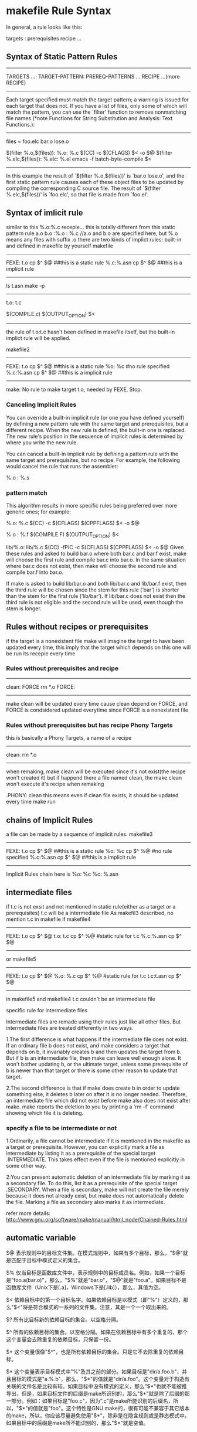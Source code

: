 * makefile Rule Syntax

In general, a rule looks like this:

     targets : prerequisites
             recipe
             ...

** Syntax of Static Pattern Rules
-------------------
TARGETS ...: TARGET-PATTERN: PREREQ-PATTERNS ...
	RECIPE
	...(more RECIPE)
--------------
 Each target specified must match the target pattern; a warning is
issued for each target that does not.  If you have a list of files,
only some of which will match the pattern, you can use the `filter'
function to remove nonmatching file names (*note Functions for String
Substitution and Analysis: Text Functions.):
-----------------------
     files = foo.elc bar.o lose.o

     $(filter %.o,$(files)): %.o: %.c
             $(CC) -c $(CFLAGS) $< -o $@
     $(filter %.elc,$(files)): %.elc: %.el
             emacs -f batch-byte-compile $<
-------------------------------------------
In this example the result of `$(filter %.o,$(files))' is `bar.o
lose.o', and the first static pattern rule causes each of these object
files to be updated by compiling the corresponding C source file.  The
result of `$(filter %.elc,$(files))' is `foo.elc', so that file is made
from `foo.el'.


** Syntax of imlicit rule 
similar to this 
%.o:%.c
	recepie...
this is totally different from this static pattern rule
a.o b.o :%.o : %.c
//a.o and b.o are specified here, but %.o means any files with suffix .o
there are two kinds of implict rules: built-in and defined in makefile by yourself
makefile
----------
FEXE: t.o
	cp $^ $@
##this is a static  rule
%.c:%.asn
	cp $^ $@
##this is a implicit rule
----------
ls
t.asn
make -p
---------------------------------------
t.o: t.c
#  Implicit rule search has been done.
#  Implicit/static pattern stem: `t'
#  Last modified 2013-09-10 15:43:53
#  File has been updated.
#  Successfully updated.
#  recipe to execute (built-in):
        $(COMPILE.c) $(OUTPUT_OPTION) $<
--------------------------------------------
the rule of t.o:t.c hasn't been defined in makefile itself, but the built-in implict rule will be applied.

makefile2
----------
FEXE: t.o
	cp $^ $@
##this is a static  rule
%o: %c
#no rule specified
%.c:%.asn
	cp $^ $@
##this is a implicit rule
----------
make:  No rule to make target t.o, needed by FEXE, Stop.

***  Canceling Implicit Rules
You can override a built-in implicit rule (or one you have defined yourself) by defining a new pattern rule with the same target and prerequisites, but a different recipe. When the new rule is defined, the built-in one is replaced. The new rule's position in the sequence of implicit rules is determined by where you write the new rule.

You can cancel a built-in implicit rule by defining a pattern rule with the same target and prerequisites, but no recipe. For example, the following would cancel the rule that runs the assembler:

     %.o : %.s

*** pattern match
This algorithm results in more specific rules being preferred over more generic ones; for example:

     %.o: %.c
             $(CC) -c $(CFLAGS) $(CPPFLAGS) $< -o $@
     
     %.o : %.f
             $(COMPILE.F) $(OUTPUT_OPTION) $<
     
     lib/%.o: lib/%.c
             $(CC) -fPIC -c $(CFLAGS) $(CPPFLAGS) $< -o $@
Given these rules and asked to build bar.o where both bar.c and bar.f exist, make will choose the first rule and compile bar.c into bar.o. In the same situation where bar.c does not exist, then make will choose the second rule and compile bar.f into bar.o.

If make is asked to build lib/bar.o and both lib/bar.c and lib/bar.f exist, then the third rule will be chosen since the stem for this rule (‘bar’) is shorter than the stem for the first rule (‘lib/bar’). If lib/bar.c does not exist then the third rule is not eligible and the second rule will be used, even though the stem is longer.




** Rules without recipes or prerequisites 
if the target is a nonexistent file
make will imagine the target to have been updated every time, this imply that the target which depends
on this one will be run its recepie every time
*** Rules without prerequisites and recipe
------------------
clean: FORCE
	rm *.o
FORCE: 
# this is a rule without prerequisites
------------------
make clean will be updated every time cause clean depend on FORCE, and FORCE is condsidered updated everytime since FORCE is a nonexistent file

*** Rules without prerequisites but has recipe Phony Targets
this is basically a Phony Targets, a name of a recipe
------------------
clean:	
	rm *.o
-----------------
when remaking, make clean will be executed since it's not exist(the recipe won't created it)
but if happend there a file named clean, the make clean won't execute it's recipe when remaking

.PHONY: clean
this means  even if clean file exists, it should be updated every time make run


** chains of Implicit Rules
a file can be made by a sequence of implicit rules.
makefile3
----------
FEXE: t.o
	cp $^ $@
##this is a static  rule
%o: %c
	cp $^ %@
#no rule specified
%.c:%.asn
	cp $^ $@
##this is a implicit rule
----------
Implicit Rules chain here is 
%o: %c
%c: %.asn

** intermediate files
if t.c is not exsit and not mentioned in static rule(either as a target or a prerequisites) t.c will be a intermediate file
As makefil3 described, no mention t.c in makefile 
if makefile4
--------------
FEXE: t.o
	cp $^ $@
t.o: t.c
	cp $^ %@
#static rule for t.c
%.c:%.asn
	cp $^ $@
--------------

or makefile5
--------------
FEXE: t.o
	cp $^ $@
%.o: %.c
	cp $^ %@
#static rule for t.c
t.c:t.asn
	cp $^ $@
#
--------------
in makefile5 and makefile4 t.c couldn't be an intermediate file 

**** specific rule for intermediate files
Intermediate files are remade using their rules just like all other files. But intermediate files are treated differently in two ways.

1.The first difference is what happens if the intermediate file does not exist. If an ordinary file b does not exist, and make considers a target that depends on b, it invariably creates b and then updates the target from b. But if b is an intermediate file, then make can leave well enough alone. It won't bother updating b, or the ultimate target, unless some prerequisite of b is newer than that target or there is some other reason to update that target.

2.The second difference is that if make does create b in order to update something else, it deletes b later on after it is no longer needed. Therefore, an intermediate file which did not exist before make also does not exist after make. make reports the deletion to you by printing a ‘rm -f’ command showing which file it is deleting.

*** specify a file to be intermediate or not
1:Ordinarily, a file cannot be intermediate if it is mentioned in the makefile as a target or prerequisite. However, you can explicitly mark a file as intermediate by listing it as a prerequisite of the special target .INTERMEDIATE. This takes effect even if the file is mentioned explicitly in some other way.

2:You can prevent automatic deletion of an intermediate file by marking it as a secondary file. To do this, list it as a prerequisite of the special target .SECONDARY. When a file is secondary, make will not create the file merely because it does not already exist, but make does not automatically delete the file. Marking a file as secondary also marks it as intermediate.

refer more details:
http://www.gnu.org/software/make/manual/html_node/Chained-Rules.html

** automatic variable
$@
    表示规则中的目标文件集。在模式规则中，如果有多个目标，那么，"$@"就是匹配于目标中模式定义的集合。

$%
    仅当目标是函数库文件中，表示规则中的目标成员名。例如，如果一个目标是"foo.a(bar.o)"，那么，"$%"就是"bar.o"，"$@"就是"foo.a"。如果目标不是函数库文件（Unix下是[.a]，Windows下是[.lib]），那么，其值为空。

$<
    依赖目标中的第一个目标名字。如果依赖目标是以模式（即"%"）定义的，那么"$<"将是符合模式的一系列的文件集。注意，其是一个一个取出来的。

$?
    所有比目标新的依赖目标的集合。以空格分隔。

$^
    所有的依赖目标的集合。以空格分隔。如果在依赖目标中有多个重复的，那个这个变量会去除重复的依赖目标，只保留一份。

$+
    这个变量很像"$^"，也是所有依赖目标的集合。只是它不去除重复的依赖目标。

$* 
   这个变量表示目标模式中"%"及其之前的部分。如果目标是"dir/a.foo.b"，并且目标的模式是"a.%.b"，那么，"$*"的值就是"dir/a.foo"。这个变量对于构造有关联的文件名是比较有较。如果目标中没有模式的定义，那么"$*"也就不能被推导出，但是，如果目标文件的后缀是make所识别的，那么"$*"就是除了后缀的那一部分。例如：如果目标是"foo.c"，因为".c"是make所能识别的后缀名，所以，"$*"的值就是"foo"。这个特性是GNU make的，很有可能不兼容于其它版本的make，所以，你应该尽量避免使用"$*"，除非是在隐含规则或是静态模式中。如果目标中的后缀是make所不能识别的，那么"$*"就是空值。


** multiple depencies for only on target
TARGET: TARGET_PATTERN : DEPEND
	RULE
eg.
a.o b.o c.c: %.o: %.c
	gcc -c %.o %.c
it means that TARGET .o depend on .c
why so much target, why include c.c?
for sometimes target could be a variable contains too many info need to be filtered
$(GENERATED_O); $(TARGET_DIR)/%$(OBJ_SUFFIX) : $(GEN_DIR)/%.c
	$(CC) $(COMPILE_AS)$@ -c $<
% means stem 




** simplest makefile
*** example
=====================================
CC=g++
CFLAGS=-g 
OBJECTS   =  CShape.o \
             CWObjec.o \
             main.o
TARGET = factory
all: $(TARGET)

$(TARGET):  $(OBJECTS)  
	$(CC) -o $(TARGET) $(OBJECTS) 
####这是链接步骤，还是用g++,把所有o文件都链接起来就ok了
%.o: %.cpp 
	$(CC) -c $(CFLAGS)  $< -o $@ 
##隐含规则的使用，所有.o依赖于.cpp
clean: $(OBJECTS) $(TARGET)
       rm -rf $(OBJECTS) $(TARGET)
=====================================
这里几乎适用当前目录下的所有文件编译，唯一需要的是更新OBJECTS列表
lily@willow:~/libtest/createbystring$ ls
CShape.cpp  CShape.h  CWObjec.cpp  CWObjec.h  factory  log  main.cpp  mm
###########文件列表
lily@willow:~/libtest/createbystring$ ls *.cpp |sed 's/cpp/o \\/'
CShape.o \
CWObjec.o \
main.o \
####得出object列表
lily@willow:~/libtest/createbystring$ make 
g++ -c -g   CShape.cpp -o CShape.o 
g++ -c -g   CWObjec.cpp -o CWObjec.o 
g++ -c -g   main.cpp -o main.o 
g++ -o factory CShape.o CWObjec.o main.o 
lily@willow:~/libtest/createbystring$ make clean
rm -rf CShape.o CWObjec.o main.o factory

##########################################
makefile to print the goal and target
######################################



* implicit default target
==============================================
The implicit default target of the makefile
===============================================
if you use make [-f Makefile]
then which is the target?
that's a question.
that's the first target defined in the Makefile but not including .PHONY target.
And if the Makefile include some other makefiles firstly, then the target maybe defined firstly in the other make files.
this is a general rule.


makefile
=====================================
CC=g++
CFLAGS=-g 
OBJECTS   =  CShape.o \
             CWObjec.o \
             main.o
TARGET = factory
all: $(TARGET)

$(TARGET):  $(OBJECTS)  
	$(CC) -o $(TARGET) $(OBJECTS) 
%.o: %.cpp 
	$(CC) -c $(CFLAGS)  $< -o $@ 
clean: $(OBJECTS) $(TARGET)
       rm -rf $(OBJECTS) $(TARGET)
=====================================

"make -f makefile all" equal to "make -f makefile" here, for all is the first defined target in the makefile.


** first defined target will be the default target in the included makefile
./Makefile:
-------------------------------------------
include test/Makefile
first_targ: one_depend
	@echo "command for this first target" 
--------------------------------------------
./test/Makefile
---------------------------------------------
second_targ: the_second
	@echo "command for this second target"

---------------------------------------------

this make system composed of two makefiles will be equal to this one:
./Makefile:
---------
second_targ: the_second
	@echo "command for this second target"

first_targ: one_depend
	@echo "command for this first  target" 
------------
when using command  "make" without any target to designated, there will be: 
command for this second target



** the override target receipes/rule in different  makefile
when two makefiels have the same target, and one makefile include another one, then what happend?
from beginning to the end, when there is a include makefile, it will be expanded 
So if the definition in both files exsits and conflicts, the newer one will override
the older one.
===========
[admin1@TeamCI-136 mtest]$ ls
cc1  cc2  cc3  mak1  mak2  m.mak  tc
[admin1@TeamCI-136 mtest]$ cc1 cc2 cc3 are touched files.
[admin1@TeamCI-136 mtest]$ ls
cc1  cc2  cc3  mak1  mak2  m.mak  tc

[admin1@TeamCI-136 mtest]$ cat m.mak
include mak1
TCH= aa

include mak2

[admin1@TeamCI-136 mtest]$ cat mak1
.PHONY: all
all: cc3
        echo "thi is firstt"
[admin1@TeamCI-136 mtest]$ cat mak2
.PHONY: all
all: cc1 cc2
        echo "thi is second"
[admin1@TeamCI-136 mtest]$


[admin1@TeamCI-136 mtest]$ make -f m.mak --debug=implicit -p  -C . 2>&1|tee tc
we can see dependency exists, cc1, cc2 and cc3 are all exists,dependencies not be overided but command is overrided. 

output
-------------------
Reading makefiles...
# make: Entering directory `/home/admin1/TestToolInstallations/ttcn3/glili/zz/mtest'
mak2:3: warning: overriding commands for target `all'
mak1:3: warning: ignoring old commands for target `all'
Updating goal targets....
 File `all' does not exist.

all: cc1 cc2 cc3
## thou
#  Phony target (prerequisite of .PHONY).
#  Implicit rule search has not been done.
#  Implicit/static pattern stem: `'
#  File does not exist.
#  File has been updated.
#  Successfully updated.
# Load=8/32=25%, Rehash=0, Collisions=1/10=10%
#  commands to execute (from `mak2', line 3):
        echo "thi is second"
===========

so, the same target in different makefile, the dependencies will be added together and the rule will be overrided by the last read/updated
from the makefile


** avoid override of the same target's rule/receipe
Particularly when working with includes, you might want make to run the commands of any rule with a certain target name. For this to work, you just need to duplicate the colon:

[admin1@TeamCI-136 mtest]$ cat mak1
.PHONY: all
all:: cc3
        echo "thi is firstt"
[admin1@TeamCI-136 mtest]$ cat mak2
.PHONY: all
all:: cc1 cc2
        echo "thi is second"
[admin1@TeamCI-136 mtest]$

[admin1@TeamCI-136 mtest]$ ls
cc1  cc2  cc3  mak1  mak2  m.mak  tc
[admin1@TeamCI-136 mtest]$ cc1 cc2 cc3 are touched files.
[admin1@TeamCI-136 mtest]$ ls
cc1  cc2  cc3  mak1  mak2  m.mak  tc

[admin1@TeamCI-136 mtest]$ cat m.mak
include mak1
TCH= aa

include mak2


It will work as expected:
------------------------
[admin1@TeamCI-136 mtest]$ make -f m.mak
echo "thi is firstt"
thi is firstt
echo "thi is second"
thi is second
[admin1@TeamCI-136 mtest]$
----------------------------------

[admin1@TeamCI-136 mtest]$ make -f m.mak --debug=implicit -p  -C . 2>&1|tee tc
we can see dependency exists, cc1, cc2 and cc3 are all exists,dependencies not be overided but command is overrided. 

output
-------------------
Reading makefiles...
# make: Entering directory `/home/admin1/TestToolInstallations/ttcn3/glili/zz/mtest'
mak2:3: warning: overriding commands for target `all'
mak1:3: warning: ignoring old commands for target `all'
Updating goal targets....
 File `all' does not exist.

all::  cc3
#  phony target (prerequisite of .phony).
#  implicit rule search has not been done.
#  implicit/static pattern stem: `'
#  file does not exist.
#  file has been updated.
#  commands to execute (from `mak2', line 3):
        echo "thi is first"

	
all::  cc1 cc2
#  phony target (prerequisite of .phony).
#  implicit rule search has not been done.
#  implicit/static pattern stem: `'
#  file does not exist.
#  file has been updated.
#  commands to execute (from `mak2', line 3):
        echo "thi is second"

===========


** .PHONY usage
the target in makefile could be a file or not(just a symbol) 
the default rule of makefile to deduce if the traget need bo be made, is if the target file exsits, 
(make will treat every target as a file)
----------------------------------
Reading makefile `nonstdsctp.mak'...
Updating goal targets....
Considering target file `clobber'.
 File `clobber' does not exist.
 Finished prerequisites of target file `clobber'.
Must remake target `clobber'.
---------------------------------
In some complicate make system, the top makefile would be like this:


the indent of the log is meaningful, one target analyzing to end
from "Considering target file xxx"
to   "Finished prerequsites of target file xx"
------------
Considering target file `factory'.
  Considering target file `main.o'.
    Considering target file `main.c'.
     Finished prerequisites of target file `main.c'.
    No need to remake target `main.c'.
   Finished prerequisites of target file `main.o'.
   Prerequisite `main.c' is older than target `main.o'. ##dep of target is older than target, noneed remake. the condition is that main.o exists, if main.o not exists, the comparision will not be done.
  No need to remake target `main.o'.
  Considering target file `dum.o'.
    Considering target file `dum.c'.
     Finished prerequisites of target file `dum.c'.
    No need to remake target `dum.c'.
   Finished prerequisites of target file `dum.o'.
   Prerequisite `dum.c' is older than target `dum.o'.
  No need to remake target `dum.o'.
 Finished prerequisites of target file `factory'.
 Prerequisite `main.o' is older than target `factory'.
 Prerequisite `dum.o' is older than target `factory'.
No need to remake target `factory'.

-------------
*** example
[admin1@TeamCI-136 mtest]$ cat mak3
all: exefile
        echo "all is up"
exefile:
        echo "make -C other files"
        touch exefile
#####here exefile is a real file which will be generated

n1@TeamCI-136 mtest]$ ls
cc1  cc2  cc3  mak1  mak2  mak3  m.mak  tc  zz
[admin1@TeamCI-136 mtest]$ make -f mak3
echo "make -C other files"
make -C other files
touch exefile
echo "all is up"
all is up
[admin1@TeamCI-136 mtest]$ ls
cc1  cc2  cc3  exefile  mak1  mak2  mak3  m.mak  tc  zz

## when exefile is generated, make mak3 again, the rule of exefile won't be executed, for no timestmap to compare with for all and exefile
[admin1@TeamCI-136 mtest]$ make -f mak3
echo "all is up"
all is up

## this will make exefile no get updated every time.
[admin1@TeamCI-136 mtest]$ cat mak3
.PHONY: exefile
## add exefile as a .PHONY, then exefile will be updated everytime
all: exefile
        echo "all is up"
exefile:
        echo "make -C other files"
        touch exefile

[admin1@TeamCI-136 mtest]$ ls
cc1  cc2  cc3  exefile  mak1  mak2  mak3  m.mak  tc  zz
[admin1@TeamCI-136 mtest]$
[admin1@TeamCI-136 mtest]$ make -f mak3
echo "make -C other files"
make -C other files
touch exefile
echo "all is up"
all is up



** get the var value in Makefile
*** make -p |grep var_name
*** through the var.mak to get 
make -f Makefile -f var.mak var_name
var.mak
%:
	echo "$*=$($*)"
*** the var can be passed throught the command line as argument of make
eg. make var_name=dddd  -f Makefile
if var_name is defined, the value will be covered by ddd
*** make -p -f /dev/null
To print the data base without trying to remake any files, use
            make -p -f/dev/null.


** makefile command argument(pass the variable define in the command line for make var)
a makefile variable definition could in make file or a eviroment variable,
Makfile1
--------------------------
ifndef VAR_Name
VAR_Name=2
endif
----------------------------------
Makfile2
--------------------------
#ifndef VAR_Name  //comment out this ifndef
VAR_Name=2
#endif
----------------------

make -f Makfile1 VAR_Name=1 
--> VAR_Name=1
make -f Makfile1
--> VAR_Name=2

make -f Makfile2 VAR_Name=1 
--> VAR_Name=1
make -f Makfile2
--> VAR_Name=2


ifndef TAUTESTER_DIR
TAUTESTER_DIR           = /tools/tautester2.0
endif
if this TAUTESTER_DIR has been export in env, this will pass

$export ENV_VAR=9
$make
ENV_VAR=9   //if no ENV_VAR defined in makefile
ENV_VAR=10   //if  ENV_VAR=10 defined in makefile

$make ENV_VAR=11 
with evn |grep ENV_VAR
ENV_VAR=9   // ENV_VAR defined in  env
ENV_VAR=10   //if  ENV_VAR=10 defined in makefile
ENV_VAR=11   //the result should be in parameter as a make command(this is the newest set after the var defined in mak and enviroment export is the oldest


the macro in makefile is different from C macro,
in c code *.c
------------------------
#ifndef MARCRO_NAME
.........
#endif
----------------
this will be controled by gcc -DMARCRO_NAME -g ..... -o *.o *.c


===================================





* make debug option
there are some option for us to understand how make work:
-p print the database
-d print the dependecy analasis process

** -d option 
 -d is The --debug Option
When you need to know how make analyzes your dependency graph, use the --debug
option. This provides the most detailed information available other than by running
a debugger. There are five debugging options and one modifier: basic, verbose,
OPTIONS are:
implicit, jobs, all, and makefile, respectively.
If the debugging option is specified as --debug, basic debugging is used. If the debugging option is given as -d, all is used. To select other combinations of options, use a
comma separated list --debug=option1,option2 where the option can be one of the
following words (actually, make looks only at the first letter):
basic
Basic debugging is the least detailed. When enabled, make prints each target that
is found to be out-of-date and the status of the update action. Sample output

*** basic option
[liguo@localhost test_makesys]$ make --debug
GNU Make 3.80
Copyright (C) 2002  Free Software Foundation, Inc.
This is free software; see the source for copying conditions.
There is NO warranty; not even for MERCHANTABILITY or FITNESS FOR A
PARTICULAR PURPOSE.
Reading makefiles...
Updating goal targets....
 File `all' does not exist.
     File `CShape.o' does not exist.
    Must remake target `CShape.o'.
g++ -g   -c -o CShape.o CShape.c
    Successfully remade target file `CShape.o'.
     File `main.o' does not exist.
    Must remake target `main.o'.
g++ -g   -c -o main.o main.c
    Successfully remade target file `main.o'.
   Prerequisite `CShape.o' is newer than target `factory'.
   Prerequisite `main.o' is newer than target `factory'.
  Must remake target `factory'.
g++ -o factory CShape.o main.o
generate o objects is: factory
  Successfully remade target file `factory'.
Must remake target `all'.
the  all target
Successfully remade target file `all'.
[liguo@localhost test_makesys]$



############
*** verbose option
This option sets the basic option and includes additional information about
which files where parsed, prerequisites that did not need to be rebuilt, etc.:
If you want to get the clear dependency track, it is useful
------------------------------------------------------
[liguo@localhost test_makesys]$ make --debug=verbose
GNU Make 3.80
Copyright (C) 2002  Free Software Foundation, Inc.
This is free software; see the source for copying conditions.
There is NO warranty; not even for MERCHANTABILITY or FITNESS FOR A
PARTICULAR PURPOSE.
Reading makefiles...
Reading makefile `Makefile'...
Updating goal targets....
Considering target file `all'.
 File `all' does not exist.
  Considering target file `factory'.
    Considering target file `CShape.o'.
     File `CShape.o' does not exist.
      Considering target file `CShape.c'.
       Finished prerequisites of target file `CShape.c'.
      No need to remake target `CShape.c'.
     Finished prerequisites of target file `CShape.o'.
    Must remake target `CShape.o'.
g++ -g   -c -o CShape.o CShape.c
    Successfully remade target file `CShape.o'.
    Considering target file `main.o'.
     File `main.o' does not exist.
      Considering target file `main.c'.
       Finished prerequisites of target file `main.c'.
      No need to remake target `main.c'.
     Finished prerequisites of target file `main.o'.
    Must remake target `main.o'.
g++ -g   -c -o main.o main.c
    Successfully remade target file `main.o'.
   Finished prerequisites of target file `factory'.
   Prerequisite `CShape.o' is newer than target `factory'.
   Prerequisite `main.o' is newer than target `factory'.
  Must remake target `factory'.
g++ -o factory CShape.o main.o
++++++++
generate o objects is: factory
  Successfully remade target file `factory'.
 Finished prerequisites of target file `all'.
Must remake target `all'.
++++++++
the  all target
Successfully remade target file `all'.

------------------------------------------------------

*** implicit option
This option sets the basic option and includes additional information about
implicit rule searches for each target:
----------------------------------
[liguo@localhost test_makesys]$ make --debug=implicit -f Makefile
GNU Make 3.80
Copyright (C) 2002  Free Software Foundation, Inc.
This is free software; see the source for copying conditions.
There is NO warranty; not even for MERCHANTABILITY or FITNESS FOR A
PARTICULAR PURPOSE.
Reading makefiles...
Updating goal targets....
 File `all' does not exist.
     File `CShape.o' does not exist.
     Looking for an implicit rule for `CShape.o'.
     Trying pattern rule with stem `CShape'.
     Trying implicit prerequisite `CShape.c'.
     Found an implicit rule for `CShape.o'.                 #### the rule %.o:  %.c
       Looking for an implicit rule for `CShape.c'.
       Trying pattern rule with stem `CShape'.
       Trying implicit prerequisite `CShape.y'.
       Trying pattern rule with stem `CShape'.
       Trying implicit prerequisite `CShape.l'.
       Trying pattern rule with stem `CShape'.
       Trying implicit prerequisite `CShape.w'.
       Trying pattern rule with stem `CShape'.
       Trying implicit prerequisite `CShape.w'.
       Trying pattern rule with stem `CShape.c'.
       Trying implicit prerequisite `CShape.c,v'.
       Trying pattern rule with stem `CShape.c'.
       Trying implicit prerequisite `RCS/CShape.c,v'.
       Trying pattern rule with stem `CShape.c'.
       Trying implicit prerequisite `RCS/CShape.c'.
       Trying pattern rule with stem `CShape.c'.
       Trying implicit prerequisite `s.CShape.c'.
       Trying pattern rule with stem `CShape.c'.
       Trying implicit prerequisite `SCCS/s.CShape.c'.
       Trying pattern rule with stem `CShape'.
       Trying implicit prerequisite `CShape.y'.
       Looking for a rule with intermediate file `CShape.y'.
        Avoiding implicit rule recursion.
        Trying pattern rule with stem `CShape.y'.
        Trying implicit prerequisite `CShape.y,v'.
        Trying pattern rule with stem `CShape.y'.
        Trying implicit prerequisite `RCS/CShape.y,v'.
        Trying pattern rule with stem `CShape.y'.
        Trying implicit prerequisite `RCS/CShape.y'.
        Trying pattern rule with stem `CShape.y'.
        Trying implicit prerequisite `s.CShape.y'.
        Trying pattern rule with stem `CShape.y'.
        Trying implicit prerequisite `SCCS/s.CShape.y'.
       Trying pattern rule with stem `CShape'.
       Trying implicit prerequisite `CShape.l'.
       Looking for a rule with intermediate file `CShape.l'.
        Avoiding implicit rule recursion.
        Trying pattern rule with stem `CShape.l'.
        Trying implicit prerequisite `CShape.l,v'.
        Trying pattern rule with stem `CShape.l'.
        Trying implicit prerequisite `RCS/CShape.l,v'.
        Trying pattern rule with stem `CShape.l'.
        Trying implicit prerequisite `RCS/CShape.l'.
        Trying pattern rule with stem `CShape.l'.
        Trying implicit prerequisite `s.CShape.l'.
        Trying pattern rule with stem `CShape.l'.
        Trying implicit prerequisite `SCCS/s.CShape.l'.
       Trying pattern rule with stem `CShape'.
       Trying implicit prerequisite `CShape.w'.
       Looking for a rule with intermediate file `CShape.w'.
        Avoiding implicit rule recursion.
        Trying pattern rule with stem `CShape.w'.
        Trying implicit prerequisite `CShape.w,v'.
        Trying pattern rule with stem `CShape.w'.
        Trying implicit prerequisite `RCS/CShape.w,v'.
        Trying pattern rule with stem `CShape.w'.
        Trying implicit prerequisite `RCS/CShape.w'.
        Trying pattern rule with stem `CShape.w'.
        Trying implicit prerequisite `s.CShape.w'.
        Trying pattern rule with stem `CShape.w'.
        Trying implicit prerequisite `SCCS/s.CShape.w'.
       Trying pattern rule with stem `CShape'.
       Rejecting impossible implicit prerequisite `CShape.w'.
       No implicit rule found for `CShape.c'.    ###no target of %.c:, so rewind to last dependency %.o:%.c target
    Must remake target `CShape.o'.
g++ -g   -c -o CShape.o CShape.c
    Successfully remade target file `CShape.o'.
     File `main.o' does not exist.
     Looking for an implicit rule for `main.o'.
     Trying pattern rule with stem `main'.
     Trying implicit prerequisite `main.c'.
     Found an implicit rule for `main.o'.
       Looking for an implicit rule for `main.c'.
       Trying pattern rule with stem `main'.
       Trying implicit prerequisite `main.y'.
       Trying pattern rule with stem `main'.
       Trying implicit prerequisite `main.l'.
       Trying pattern rule with stem `main'.
       Trying implicit prerequisite `main.w'.
       Trying pattern rule with stem `main'.
       Trying implicit prerequisite `main.w'.
       Trying pattern rule with stem `main.c'.
       Trying implicit prerequisite `main.c,v'.
       Trying pattern rule with stem `main.c'.
       Trying implicit prerequisite `RCS/main.c,v'.
       Trying pattern rule with stem `main.c'.
       Trying implicit prerequisite `RCS/main.c'.
       Trying pattern rule with stem `main.c'.
       Trying implicit prerequisite `s.main.c'.
       Trying pattern rule with stem `main.c'.
       Trying implicit prerequisite `SCCS/s.main.c'.
       Trying pattern rule with stem `main'.
       Trying implicit prerequisite `main.y'.
       Looking for a rule with intermediate file `main.y'.
        Avoiding implicit rule recursion.
        Trying pattern rule with stem `main.y'.
        Trying implicit prerequisite `main.y,v'.
        Trying pattern rule with stem `main.y'.
        Trying implicit prerequisite `RCS/main.y,v'.
        Trying pattern rule with stem `main.y'.
        Trying implicit prerequisite `RCS/main.y'.
        Trying pattern rule with stem `main.y'.
        Trying implicit prerequisite `s.main.y'.
        Trying pattern rule with stem `main.y'.
        Trying implicit prerequisite `SCCS/s.main.y'.
       Trying pattern rule with stem `main'.
       Trying implicit prerequisite `main.l'.
       Looking for a rule with intermediate file `main.l'.
        Avoiding implicit rule recursion.
        Trying pattern rule with stem `main.l'.
        Trying implicit prerequisite `main.l,v'.
        Trying pattern rule with stem `main.l'.
        Trying implicit prerequisite `RCS/main.l,v'.
        Trying pattern rule with stem `main.l'.
        Trying implicit prerequisite `RCS/main.l'.
        Trying pattern rule with stem `main.l'.
        Trying implicit prerequisite `s.main.l'.
        Trying pattern rule with stem `main.l'.
        Trying implicit prerequisite `SCCS/s.main.l'.
       Trying pattern rule with stem `main'.
       Trying implicit prerequisite `main.w'.
       Looking for a rule with intermediate file `main.w'.
        Avoiding implicit rule recursion.
        Trying pattern rule with stem `main.w'.
        Trying implicit prerequisite `main.w,v'.
        Trying pattern rule with stem `main.w'.
        Trying implicit prerequisite `RCS/main.w,v'.
        Trying pattern rule with stem `main.w'.
        Trying implicit prerequisite `RCS/main.w'.
        Trying pattern rule with stem `main.w'.
        Trying implicit prerequisite `s.main.w'.
        Trying pattern rule with stem `main.w'.
        Trying implicit prerequisite `SCCS/s.main.w'.
       Trying pattern rule with stem `main'.
       Rejecting impossible implicit prerequisite `main.w'.
       No implicit rule found for `main.c'.
    Must remake target `main.o'.
g++ -g   -c -o main.o main.c
    Successfully remade target file `main.o'.
   Prerequisite `CShape.o' is newer than target `factory'.
   Prerequisite `main.o' is newer than target `factory'.
  Must remake target `factory'.
g++ -o factory CShape.o main.o
++++++++
generate o objects is: factory
  Successfully remade target file `factory'.
Must remake target `all'.
++++++++
the  all target
Successfully remade target file `all'.

------------------------------------
there are too many built-in implicit rules, we could avoid it using make -r --debug=implict


*** jobs option
This options prints the details of subprocesses invoked by make. It does not
enable the basic option.
Got a SIGCHLD; 1 unreaped children.
gcc ... ../mp3_player/app/player/play_mp3.c
Putting child 0x10033800 (app/player/play_mp3.o) PID 576 on the chain.
Live child 0x10033800 (app/player/play_mp3.o) PID 576
Got a SIGCHLD; 1 unreaped children.
Reaping winning child 0x10033800 PID 576
Removing child 0x10033800 PID 576 from chain.

*** all option
This enables all the previous options and is the default when using the -d option.

makefile
Normally, debugging information is not enabled until after the makefiles have
been updated. This includes updating any included files, such as lists of dependencies. When you use this modifier, make will print the selected information
,ch12.8053  Page 235  Friday, March 25, 2005  2:55 PMThis is the Title of the Book, eMatter Edition
Copyright © 2005 O’Reilly & Associates, Inc. All rights reserved.
236 | Chapter 12: Debugging Makefiles
while rebuilding makefiles and include files. This option enables the basic
option and is also enabled by the all option
----------------------------------------



** query and print option
  make -qp  (make system statically analyze)
 make -qp | awk -F':' '/^[a-zA-Z0-9][^$#\/\t=]*:([^=]|$)/ {split($1,A,/ /);for(i in A)print A[i]}'
###this command will get all the targets
factory
all
main.c
CShape.o
Makefile
CShape.c
clean
main.o

----------------------
there's some problem in previous solution
Several responders have suggested using make -pn, which will print the database of rules but not execute anything -- more or less. The problem with this approach is that -n does still invoke all recursive makes, and it does still do a lot more work than necessary, because it prints out every command that it would have invoked in a regular build. A more efficient solution would be to create a trivial makefile, dummy.mk, with these contents:

__all_targets__: ; #no-op
Now invoke make as make -p -f Makefile -f dummy.mk __all_targets__. On any substantial build, the difference in the amount of output generated by make is significant. For example:

$ gmake -pn | wc
 138985 2632330 69612711
$ gmake -f Makefile -f /tmp/dummy.mk -pn __all_targets__ | wc
  21673   93437  878985


 make -qp
this will print the variable and rules,targets , including defines(the whole database) in Makefile and makesystem
To extiguish them it use (from <makefile name>, line <num>):

+++++++++++
clean:
#  Implicit rule search has not been done.
#  Modification time never checked.
#  File has not been updated.
#  commands to execute (from `Makefile', line 18):
        @echo "++++++++"
        echo "enter into clean process"
        rm *.o
        @echo "++++++++"
        @echo "how you feel"

+++++++++
#implicit rules
%.o: %.c
#  commands to execute (built-in):
        $(COMPILE.c) $(OUTPUT_OPTION) $<
+++++++++++++++






* parallel make
When writing a makefile for parallel execution, attention to proper prerequisites is even more important. As mentioned previously, when �jobs is 1, a list of prerequisites will usually be evaluated from left to right. When �jobs is greater than 1, these prerequisites may be evaluated in parallel. Therefore, any dependency relationship that was implicitly handled by the default left to right evaluation order must be made explicit when run in parallel.

** intermediate files
Another hazard of parallel make is the problem of shared intermediate files. For example, if a directory contains both foo.y and bar.y, running yacc twice in parallel could result in one of them getting the other's instance of y.tab.c or y.tab.h or both moved into its own .c or .h file. You face a similar hazard with any procedure that stores temporary information in a scratch file that has a fixed name.
Another common idiom that hinders parallel execution is invoking a recursive make from a shell for loop:
dir:
        for d in $(SUBDIRS);       \
        do                         \
          $(MAKE) --directory=$$d; \
        done

As mentioned in Section 6.1 in Chapter 6, make cannot execute these recursive invocations in parallel. To achieve parallel execution, declare the directories .PHONY and make them targets:

.PHONY: $(SUBDIRS)
$(SUBDIRS):
        $(MAKE) --directory=$@
------------------------------------------------------------------
Makefile
all:
	@$(MAKE) -C partA
	@$(MAKE) -C partB
	@$(MAKE) -C partC
 

partA/Makefile, partB/Makefile, partC/Makefile
all: j1 j2 j3 

j1 j2 j3:
	sleep 3

###############
Makefile1
.PHONY: partA partB partC

all: partA partB partC

partA partB partC:
	@$(MAKE) -C $@
---------------------------------------------------------------------
[liguo@walnut test-para]$ time make -f Makefile -j4
make[1]: Entering directory `/home/liguo/test_makesys/test-para/partA'
sleep 3
sleep 3
sleep 3
make[1]: Leaving directory `/home/liguo/test_makesys/test-para/partA'
make[1]: Entering directory `/home/liguo/test_makesys/test-para/partB'
sleep 3
sleep 3
sleep 3
make[1]: Leaving directory `/home/liguo/test_makesys/test-para/partB'
make[1]: Entering directory `/home/liguo/test_makesys/test-para/partC'
sleep 3
sleep 3
sleep 3
make[1]: Leaving directory `/home/liguo/test_makesys/test-para/partC'

real    0m9.178s
user    0m0.025s
sys     0m0.040s

[liguo@walnut test-para]$ time make -j4 -f Makefile2
make[1]: Entering directory `/home/liguo/test_makesys/test-para/partA'
sleep 3
sleep 3
make[1]: Entering directory `/home/liguo/test_makesys/test-para/partB'
sleep 3
make[1]: Entering directory `/home/liguo/test_makesys/test-para/partC'
sleep 3
sleep 3
sleep 3
sleep 3
sleep 3
make[1]: Leaving directory `/home/liguo/test_makesys/test-para/partA'
sleep 3
make[1]: Leaving directory `/home/liguo/test_makesys/test-para/partB'
make[1]: Leaving directory `/home/liguo/test_makesys/test-para/partC'

real    0m9.099s
user    0m0.024s
sys     0m0.037s
----------------------------------------------------------------------






===================================================================
the object of the makefile
the object could be a file it will exist or not ever.
for example, all, false_t is a false target, means a tag not a file in the below.

0. target is a file, depncy is nothing
-----------------------------------
file:
        echo "nothing to depend on!"

--------------------------
[liguo@walnut tesobj]$ rm file
[liguo@walnut tesobj]$ make --debug=verbose file
GNU Make 3.80
Copyright (C) 2002  Free Software Foundation, Inc.
This is free software; see the source for copying conditions.
There is NO warranty; not even for MERCHANTABILITY or FITNESS FOR A
PARTICULAR PURPOSE.
Reading makefiles...
Reading makefile `Makefile'...
Updating goal targets....
Considering target file `file'.
 File `file' does not exist.
 Finished prerequisites of target file `file'.
Must remake target `file'.
echo "nothing to depend on!"
nothing to depend on!
Successfully remade target file `file'.
[liguo@walnut tesobj]$ touch file
[liguo@walnut tesobj]$ make --debug=verbose file
GNU Make 3.80
Copyright (C) 2002  Free Software Foundation, Inc.
This is free software; see the source for copying conditions.
There is NO warranty; not even for MERCHANTABILITY or FITNESS FOR A
PARTICULAR PURPOSE.
Reading makefiles...
Reading makefile `Makefile'...
Updating goal targets....
Considering target file `file'.
 Finished prerequisites of target file `file'.
No need to remake target `file'.
make: `file' is up to date.
[liguo@walnut tesobj]$

---------------------------
1. target is tag, depency is a file
all: symb_file
        echo "Something to depend on!!"
        touch symb_file

##here all is always older than the file_exsit since no file named all.

2. target is file, dependency is a tag
---------------------
file_exsit: false_t
        echo "false target depend on"

false_t:
        echo "do something for false target"
        touch file_exsit

---------------------
[liguo@walnut tesobj]$ make file_exsit
echo "do something for false target"
do something for false target
touch file_exsit
echo "false target depend on"
false target depend on
[liguo@walnut tesobj]$

[liguo@walnut tesobj]$ make --debug=verbose file_exsit
GNU Make 3.80
Copyright (C) 2002  Free Software Foundation, Inc.
This is free software; see the source for copying conditions.
There is NO warranty; not even for MERCHANTABILITY or FITNESS FOR A
PARTICULAR PURPOSE.
Reading makefiles...
Reading makefile `Makefile'...
Updating goal targets....
Considering target file `file_exsit'.
  Considering target file `false_t'.
   File `false_t' does not exist.
   Finished prerequisites of target file `false_t'.
  Must remake target `false_t'.
echo "do something for false target"
do something for false target
touch file_exsit
  Successfully remade target file `false_t'.
 Finished prerequisites of target file `file_exsit'.
 Prerequisite `false_t' of target `file_exsit' does not exist.
Must remake target `file_exsit'.
echo "false target depend on"
false target depend on
Successfully remade target file `file_exsit'.
------------------------------------------

3. target is a file, dependency is a file
------------------------------------
file_1: file_2
        echo "file to file"
        cp file_2 file_1

-------------------------------------------
[liguo@walnut tesobj]$ touch file_2
[liguo@walnut tesobj]$ fg
vim Makefile

[1]+  Stopped                 vim Makefile
[liguo@walnut tesobj]$ make  --debug=verbose file_1
GNU Make 3.80
Copyright (C) 2002  Free Software Foundation, Inc.
This is free software; see the source for copying conditions.
There is NO warranty; not even for MERCHANTABILITY or FITNESS FOR A
PARTICULAR PURPOSE.
Reading makefiles...
Reading makefile `Makefile'...
Updating goal targets....
Considering target file `file_1'.
 File `file_1' does not exist.
  Considering target file `file_2'.
   Finished prerequisites of target file `file_2'.
  No need to remake target `file_2'.
 Finished prerequisites of target file `file_1'.
Must remake target `file_1'.
echo "file to file"
file to file
cp file_2 file_1
Successfully remade target file `file_1'.
[liguo@walnut tesobj]$ make  --debug=verbose file_1
GNU Make 3.80
Copyright (C) 2002  Free Software Foundation, Inc.
This is free software; see the source for copying conditions.
There is NO warranty; not even for MERCHANTABILITY or FITNESS FOR A
PARTICULAR PURPOSE.
Reading makefiles...
Reading makefile `Makefile'...
Updating goal targets....
Considering target file `file_1'.
  Considering target file `file_2'.
   Finished prerequisites of target file `file_2'.
  No need to remake target `file_2'.
 Finished prerequisites of target file `file_1'.
 Prerequisite `file_2' is older than target `file_1'.
No need to remake target `file_1'.
make: `file_1' is up to date.
[liguo@walnut tesobj]$
---------------------------------------------------
To summary, the rule for tag(either target or depndency) is always being executed everytime. (since no files to compare the older nor newer)

**  makefile dependency file
*** generate dependncy file
in order to make adding make with multiple jobs effect, we must define the dependency files. if only c file, it's very useful to use option MM or M to get the dependency files.
gcc的-M选项和-MM选项列出foo.c对其它文件的依赖关系的结果，从结果你可以看出它们会列出foo.c中直接或是间接包含的头>文件。-MM选项与-M选项的区别是，-MM选项并不列出对于系统头文件的依赖关系，比如stdio.h就属于系统头文件。其道理是，
绝大多数情况我们并不会改变系统的头文件，而只会对自己项目的头文件进行更改。
gcc还有一个非常有用的选项是-E，这个命令告诉gcc只做预处理，而不进行程序编译，在生成依赖关系时，其实我们并不需要gcc去编译，只要进行预处理就行了。这可以避免在生成依赖关系时出现没有必要的warning，以及提高依赖关系的生成效率。

# gcc -M foo.c
foo.o: foo.c /usr/include/stdio.h /usr/include/features.h \
/usr/include/sys/cdefs.h /usr/include/bits/wordsize.h \
/usr/include/gnu/stubs.h /usr/include/gnu/stubs-32.h \
/usr/lib/gcc/i486-linux-gnu/4.2.3/include/stddef.h \
/usr/include/bits/types.h /usr/include/bits/typesizes.h \
/usr/include/libio.h /usr/include/_G_config.h /usr/include/wchar.h \
/usr/lib/gcc/i486-linux-gnu/4.2.3/include/stdarg.h \
/usr/include/bits/stdio_lim.h /usr/include/bits/sys_errlist.h foo.h \
define.h other.h


# gcc -MM -E foo.c
foo.o: foo.c foo.h define.h other.h


# gcc -MM foo.c | sed 's,\(.*\)\.o[ :]*,objs/\1.o: ,g'
objs/foo.o: foo.c foo.h define.h other.h

*** put dependency files into makefile 

由于make在处理Makefile的include命令时，发现找不到test.dep，所以出错了。如何理解这一错误呢?从这一错误我们可知，make对于include的处理是先于all目标的构建的，这样的话，由于依赖文件是在构建all目标时才创建的，所以很自然make在处>理include指令时，是找不到依赖文件的。我们说第一次make的确没有依赖文件，所以include出错也是正常的，那能不能让make忽略这一错误呢?可以的，在Makefile中，如果在include前加上一个'-'号，当make处理这一包含指示时，如果文件不存在就>会忽略这一错误。除此之外，需要对于Makefile中的include有更为深入的了解。当make看到include指令时，会先找一下有没>有这个文件，如果有则读入。接着，make还会看一看对于包含进来的文件，在Makefile中是否存在规则来更新它。如果存在，>则运行规则去更新需被包含进来的文件，当更新完了之后再将其包含进来。

01 .PHONY: all
02
03 RM =rm
04 CC = gcc
05 RMFLAGS = -fr
06
07 SRC = $(wildcard *.c)
08 OBJ = $(patsubst %.c,%.o,$(SRC))
09 DEP = $(patsubst %.c,%.dep,$(SRC))
10
11 -include $(DEP)
12
13 all:
14     @echo "just test"
15
16 $(DEP): $(SRC)
17     @echo "Making $@ ..."
18     @set -e ; \^M
19     $(RM) $(RMFLAGS) $@.tmp ; \
20     $(CC) -E -MM $(filter %.c, $^) > $@.tmp ; \
21     sed 's,\(.*\)\.o[ :]*,objs/\1.o $@: ,g' < $@.tmp > $@ ; \
22     $(RM) $(RMFLAGS) $@.tmp


# make all
Making test.dep ...
just test

* makefile pass parameter
** makefile variable value
makefile:
--------------
TARGET = factory
ifdef AA
CFLAGS+=-i
AA=7
#export AA=9
endif
include test/Makefile
.PHONY: clean all myown
        @echo "++++++++"
        @echo "the mytar target"
ts:
        echo "AA is $(AA)"
------------------------------
make AA=11 ts
------------
[liguo@walnut test_makesys]$ make ts
echo "AA is "
AA is
[liguo@walnut test_makesys]$ make  AA=11 ts
echo "AA is 11"
AA is 11
-------

//make file bug when remake(some intermediate files exsits,not clean up, there's some requisites problem
testcase : Makefile2
--------------------
all: FEXE
FEXE: t.o
	cp t.o FEXE
t.o: t.c
	cp t.c t.o
t.c: phony_gen
phony_gen:
	sleep 3
	touch t.c
-----------------------
if we use make -f Makfile2 j1 
//there will be no problem
----------------
sleep 3
touch t.c
cp t.c t.o
cp t.o FEXE
-------------
let FEXE t.o t.c exists
make -f Makefile2 j4
------------
sleep 3
touch t.c
------------
Obviously t.c is newer than FEXE after this. So FEXE is not updated due to
paralleling process of Make


//make-3.82 bug fixing
remake.c
694
deps_changed =0;
for (d=file->deps; d!=0; d=d->next)
 {
-   FILE_TIMESTAMP d_mtime =file_mtime(d->file);
+   FILE_TIMESTAMP d_mtime =f_mtime(d->file,1);
}


** an example
Makefile
--------
all: FEXE
FEXE: t.o c.o
	cat to. c.o > FEXE
t.o: t.c
	cat t.c > t.o
c.o: c.c
	cat c.c > c.o
-------------
Normally this is perfect, the output is FEXE and the input is file t.c and c.c

Makefile
--------
all: FEXE
FEXE: t.o c.o
	cat to. c.o > FEXE
t.o: t.c
	sleep 10 && cat t.c > t.o
c.o: c.c
	sleep 7 && cat c.c > c.o
t.c: t.ttcn
	sleep 5 && cat t.ttcn >t.c
c.c: c.ttcn
	sleep 3 && cat c.ttcn >c.c
-------------
here the input is ttcn files. all the rules are simulated and sleep is how much time  fro executing that rule.
but in reality from ttcn to c file is not created individually for each,it will resolve all
Makefile
--------
all: FEXE
FEXE: t.o c.o
	cat to. c.o > FEXE
t.o: t.c
	sleep 10 && cat t.c > t.o
c.o: c.c
	sleep 7 && cat c.c > c.o
%.c: %.ttcn
	sleep 20 && t3cg %.ttcn   
#this means 
#t.c :t.ttcn
#	tc3g t.ttcn > t.c 
#c.c :c.ttcn
#	tc3g c.ttcn > c.c 
-------------
t3cg not work this way, t3cg t.ttcn c.ttcn  ...> t.c c.c, it won't generated files
individually, it will generate them all in all
Makefile3 
------------------
all: FEXE
FEXE: t.o c.o
	cat to. c.o > FEXE
t.o: t.c
	sleep 10 && cat t.c > t.o
c.o: c.c
	sleep 7 && cat c.c > c.o
t.c c.c: pon_gen
pon_gen:
#	t3cg t.ttcn c.ttcn  ...> t.c c.c
	sleep 15 && cat t.tt >t.c && cat c.tt>c.c  # for simulation acting of t3cg
------------------------------------
this makefile would lead to some problem, when remake with the previous buliding intermideate files.
first make
touch t.tt
ls -l t.*
----------
15:34 t.c
15:34 t.o
15:36 t.tt
----------
time make -j3 -f Makefile3 --debug=verbose >ddlj3
15s
so we can see job1 and job2 are running simutanaously15s

cat ddlj3
====

GNU Make 3.81
Copyright (C) 2006  Free Software Foundation, Inc.
This is free software; see the source for copying conditions.
There is NO warranty; not even for MERCHANTABILITY or FITNESS FOR A
PARTICULAR PURPOSE.

This program built for i486-pc-linux-gnu
Reading makefiles...
Reading makefile `Makefile3'...
Updating goal targets....
#############job 1
Considering target file `all'.
 File `all' does not exist.
  Considering target file `FEXE'.
    Considering target file `t.o'.
      Considering target file `t.c'.
        Considering target file `pon_gen'.
          Considering target file `t.tt'.
           Finished prerequisites of target file `t.tt'.
          No need to remake target `t.tt'.
          Considering target file `c.tt'.
           Finished prerequisites of target file `c.tt'.
          No need to remake target `c.tt'.
         Finished prerequisites of target file `pon_gen'.
         Prerequisite `t.tt' is newer than target `pon_gen'.
         Prerequisite `c.tt' is older than target `pon_gen'.
        Must remake target `pon_gen'.
sleep 15 && cat t.tt >t.c && cat c.tt>c.c 
        Commands of `pon_gen' are being run.
       Finished prerequisites of target file `t.c'.
      The prerequisites of `t.c' are being made.
      Pruning file `pon_gen'.
     Finished prerequisites of target file `t.o'.
    The prerequisites of `t.o' are being made.
    Considering target file `c.o'.
      Considering target file `c.c'.
        Pruning file `pon_gen'.
       Finished prerequisites of target file `c.c'.
      The prerequisites of `c.c' are being made.
     Finished prerequisites of target file `c.o'.
    The prerequisites of `c.o' are being made.
   Finished prerequisites of target file `FEXE'.
  The prerequisites of `FEXE' are being made.
 Finished prerequisites of target file `all'.
The prerequisites of `all' are being made.
########## job2 job1 and job2 are running simutanously
Considering target file `all'.
 File `all' does not exist.
  Considering target file `FEXE'.
    Considering target file `t.o'.
      Considering target file `t.c'.
        Considering target file `pon_gen'.
        File `pon_gen' was considered already.
       Finished prerequisites of target file `t.c'.
       Prerequisite `pon_gen' is older than target `t.c'.
      No commands for `t.c' and no prerequisites actually changed.
######### this will make job2 not waiting for t.c be newly created
      No need to remake target `t.c'.
      Pruning file `pon_gen'.
     Finished prerequisites of target file `t.o'.
     Prerequisite `t.c' is older than target `t.o'.
     Prerequisite `pon_gen' is older than target `t.o'.
######### compare the timestamp of the old t.c file, for t.c has not been created.
    No need to remake target `t.o'.
    Considering target file `c.o'.
      Considering target file `c.c'.
        Pruning file `pon_gen'.
       Finished prerequisites of target file `c.c'.
       Prerequisite `pon_gen' is older than target `c.c'.
      No commands for `c.c' and no prerequisites actually changed.
      No need to remake target `c.c'.
     Finished prerequisites of target file `c.o'.
     Prerequisite `c.c' is older than target `c.o'.
    No need to remake target `c.o'.
   Finished prerequisites of target file `FEXE'.
   Prerequisite `t.o' is older than target `FEXE'.
   Prerequisite `c.o' is older than target `FEXE'.
  No need to remake target `FEXE'.
 Finished prerequisites of target file `all'.
Must remake target `all'.
--------


Makefile4
------------------
all: FEXE
FEXE: t.o c.o
	cat to. c.o > FEXE
t.o: t.c
	sleep 10 && cat t.c > t.o
c.o: c.c
	sleep 7 && cat c.c > c.o
pon_gen:
	sleep 15 && cat t.tt >t.c && cat c.tt>c.c  # for simulation acting of t3cg
------------------------------------

make -f Makefile4 pon_gen
make -f -j3 Makefile4 all
this will solve the problem when using -jn .


** makefile打印特定的变量名

http://blogread.cn/it/article.php?id=3353

  对于Makefile中的各种变量，可能是我们比较头痛的事了。我们要查看他们并不是很方便，需要修改makefile加入echo命令>。这有时候很不方便。其实我们可以制作下面一个专门用来输出变量的makefile(假设名字叫：vars.mk)

%:
        @echo \'$*=$($*)\'

d-%:
        @echo \'$*=$($*)\'
        @echo \'  origin = $(origin $*)\'
        @echo \'   value = $(value  $*)\'
        @echo \'  flavor = $(flavor $*)\'

    这样一来，我们可以使用make命令的-f参数来查看makefile中的相关变量(包括make的内建变量，比如：COMPILE.c或MAKE_VERSION之类的)。注意：第二个以“d-”为前缀的目标可以用来打印关于这个变量更为详细的东西(后面有详细说明)



    假设我们的makefile是这个样子(test.mk)

OBJDIR := objdir
OBJS := $(addprefix $(OBJDIR)/,foo.o bar.o baz.o)

foo = $(bar)bar = $(ugh)ugh = Huh?

CFLAGS = $(include_dirs) -O
include_dirs = -Ifoo -Ibar
CFLAGS := $(CFLAGS) -Wall

MYOBJ := a.o b.o c.o
MYSRC := $(MYOBJ:.o=.c)

    那么，我们可以这样进行调试：
[hchen@RHELSVR5]$ make -f test.mk -f var.mk OBJS
OBJS=objdir/foo.o objdir/bar.o objdir/baz.o

[hchen@RHELSVR5]$ make -f test.mk -f var.mk d-foo
foo=Huh?
  origin = file
  value = $(bar)
  flavor = recursive

[hchen@RHELSVR5]$ make -f test.mk -f var.mk d-CFLAGS
CFLAGS=-Ifoo -Ibar -O -O
  origin = file
  value = -Ifoo -Ibar -O -O
  flavor = simple

[hchen@RHELSVR5]$  make -f test.mk -f var.mk d-COMPILE.c
COMPILE.c=cc -Ifoo -Ibar -O -Wall   -c
  origin = default
  flavor = recursive
   value = $(CC) $(CFLAGS) $(CPPFLAGS) $(TARGET_ARCH) -c

    我们可以看到：
# make的第一个-f后是要测试的makefile，第二个是我们的debug makefile。
# 后面直接跟变量名，如果在变量名前加”d-”，则输出更为详细的东西。

    说一说”d-” 前缀(其意为details)，其中调用了下面三个参数。
# $(origin)：告诉你这个变量是来自哪儿，file表示文件，environment表示环境变量，还有environment override，command line，override，automatic等。
# $(value)：打出这个变量没有被展开的样子。比如上述示例中的 foo 变量。
# $(flavor)：有两个值，simple表示是一般展开的变量，recursive表示递归展开的变量。






** intermediate files in makefile
chains of implicit rules


** makefile call shell command
FILES = $(shell ls)
all:
        echo $(FILES)


* 源代码预处理技术（gcc和Make）

 Makefile 格式 ，语法：
info make 详细文档
http://www.linuxsir.org/main/doc/gnumake/GNUmake_v3.80-zh_CN_html/index.html#content
http://www.makelinux.net/make3/main  （in English better）

Makefile中把那些没有任何依赖只有执行动作的目标称为“伪目标”（phony targets）。需要执行“clean”目标所定义的命令，可在shell下输入：make clean。 
 make如何工作
默认的情况下，make执行的是Makefile中的第一个规则，此规则的第一个目标称之为“最终目的”或者“终极目标”（就是一个Makefile最终需要更新或者创建的目标。

上例的Makefile，目标“edit”在Makefile中是第一个目标，因此它就是make的“终极目标”。当修改了任何C源文件或者头文件后，执行make将会重建终极目标“edit”。
-----------------------------------------------
clean :
rm edit $(objects)

在实际应用时，我们把这个规则写成如下稍微复杂一些的样子。以防止出现始料未及的情况。

.PHONY : clean
clean :
-rm edit $(objects)
这两个实现有两点不同： 1. 通过“.PHONY”特殊目标将“clean”目标声明为伪目标。避免当磁盘上存在一个名为“clean”文件时，目标“clean”所在规则的命令无法执行。2. 在命令行之前使用“-”，意思是忽略命令“rm”的执行错误。


make 命令行 选项
man make 
详细说明的参数 
-n  检查makefile用， Print the commands that would be executed, but do not execute them.
$ make -n
---------------------------
echo "Target system fs image: out/target/product/generic/obj/PACKAGING/systemimage_intermediates/system.img"

out/host/linux-x86/bin/mkyaffs2image -f  out/target/product/generic/system out/target/product/generic/obj/PACKAGING/systemimage_intermediates/system.img
echo "Install system fs image: out/target/product/generic/system.img"
mkdir -p out/target/product/generic/
out/host/linux-x86/bin/acp -fpt out/target/product/generic/obj/PACKAGING/systemimage_intermediates/system.img out/target/product/generic/system.img
true
echo "Target ram disk: out/target/product/generic/ramdisk.img"
out/host/linux-x86/bin/mkbootfs out/target/product/generic/root | out/host/linux-x86/bin/minigzip > out/target/product/generic/ramdisk.img
echo "Target userdata fs image: out/target/product/generic/userdata.img"
mkdir -p out/target/product/generic/data
out/host/linux-x86/bin/mkyaffs2image -f  out/target/product/generic/data out/target/product/generic/userdata.img
----------------------------

 -p, --print-data-base
            Print  the  data  base (rules and variable values) that results from reading the makefiles; then
            execute as usual or as otherwise specified. 

$make -p -q    
列出(rules and variable values)，但不实际make文件

$make -p -f /dev/null
指定空makefile作为make输入，打印make 内建变量和默认变量和规则
若只打印特定的变量名，参照  makefile打印特定的变量名

Makefile 格式 ，语法：


1.9.4  GNU make 的主要预定义变量

GNU make 有许多预定义的变量，这些变量具有特殊的含义，可在规则中使用。表 1-5 给出了一些主要的
预定义变量，除这些变量外，GNU make 还将所有的环境变量作为自己的预定义变量。

                        表 1-5  GNU make 的主要预定义变量
预定义变量                      含义
$*              不包含扩展名的目标文件名称。
$+              所有的依赖文件，以空格分开，并以出现的先后为序，可能包含重复的依赖文件。
$<              第一个依赖文件的名称。
$?              所有的依赖文件，以空格分开，这些依赖文件的修改日期比目标的创建日期晚。
$@              目标的完整名称。
$^              所有的依赖文件，以空格分开，不包含重复的依赖文件。
$%              如果目标是归档成员，则该变量表示目标的归档成员名称。例如，如果目标名称
                为 mytarget.so(image.o)，则 $@ 为 mytarget.so，而 $% 为 image.o。
AR              归档维护程序的名称，默认值为 ar。
ARFLAGS         归档维护程序的选项。
AS              汇编程序的名称，默认值为 as。
ASFLAGS         汇编程序的选项。
CC              C 编译器的名称，默认值为 cc。
CCFLAGS         C 编译器的选项。
CPP             C 预编译器的名称，默认值为 $(CC) -E。
CPPFLAGS        C 预编译的选项。
CXX             C++ 编译器的名称，默认值为 g++。
CXXFLAGS        C++ 编译器的选项。
FC              FORTRAN 编译器的名称，默认值为 f77。
FFLAGS          FORTRAN 编译器的选项。



内部变量$@, $< $^ : 分别表示目标名(:前面的部分，比如all)，依靠列表（:后面的部分）中的第一个依靠文件，所有依靠文件 
%   --- 匹配 的字符串 
  *   --- 引用匹配的字符串
  $?  --- 没有更新的目标
$$$$  ---makefile当前的进程号 

---------------------------------------------
%.d: %.c
$(CC) -M $(CPPFLAGS) $< > $@.$$$$; \
---------------------------------------------
生成的依赖文件名为  test.c   假如进程号为3251
生成的依赖文件名称为  test.d.3251

-------------------------
bigoutput littleoutput : %output : text.g
generate text.g -$* > $@
----------------------------
这里%匹配 big 和 little  $*,表示big和little  
当执行此规则的命令时，自动环变量“$*”被展开为“茎”。在这里就是“big”和“little”
 
===========
print: *.c

lpr -p $?
touch print
============
两点说明：1. 上述的规则中目标“print”时一个空目标文件。（当前目录下存在一个文件“print”，但我们不关心它的实际内容，此文件的作用只是记录最后一次执行此规则的时间。2. 自动环变量“$?”在这里表示依赖文件列表中被改变过的所有文件。
 




在Makefile中运行shell命令佣@开头，控制回显
@echo “the variable is $(TARGET)”

Makefile里的函数：
$(filter <pattern…>, <text>)
该函数的功能是，以 <pattern> 模式过滤 <text> 字符串中的单词，保留符合 <pattern> 模式的单词。
该函数的返回值是符合 <pattern> 模式的字符串。

patsubst 函数的使用形式如：
   $(patsubst <pattern>, <replacement>, <text>)


所有的依赖文件，参照 gcc 在makefile中的使用




